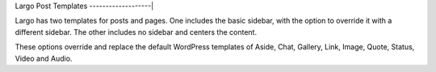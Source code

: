 Largo Post Templates
-------------------|

Largo has two templates for posts and pages. One includes the basic sidebar, with the option to override it with a different sidebar. The other includes no sidebar and centers the content.

These options override and replace the default WordPress templates of Aside, Chat, Gallery, Link, Image, Quote, Status, Video and Audio.